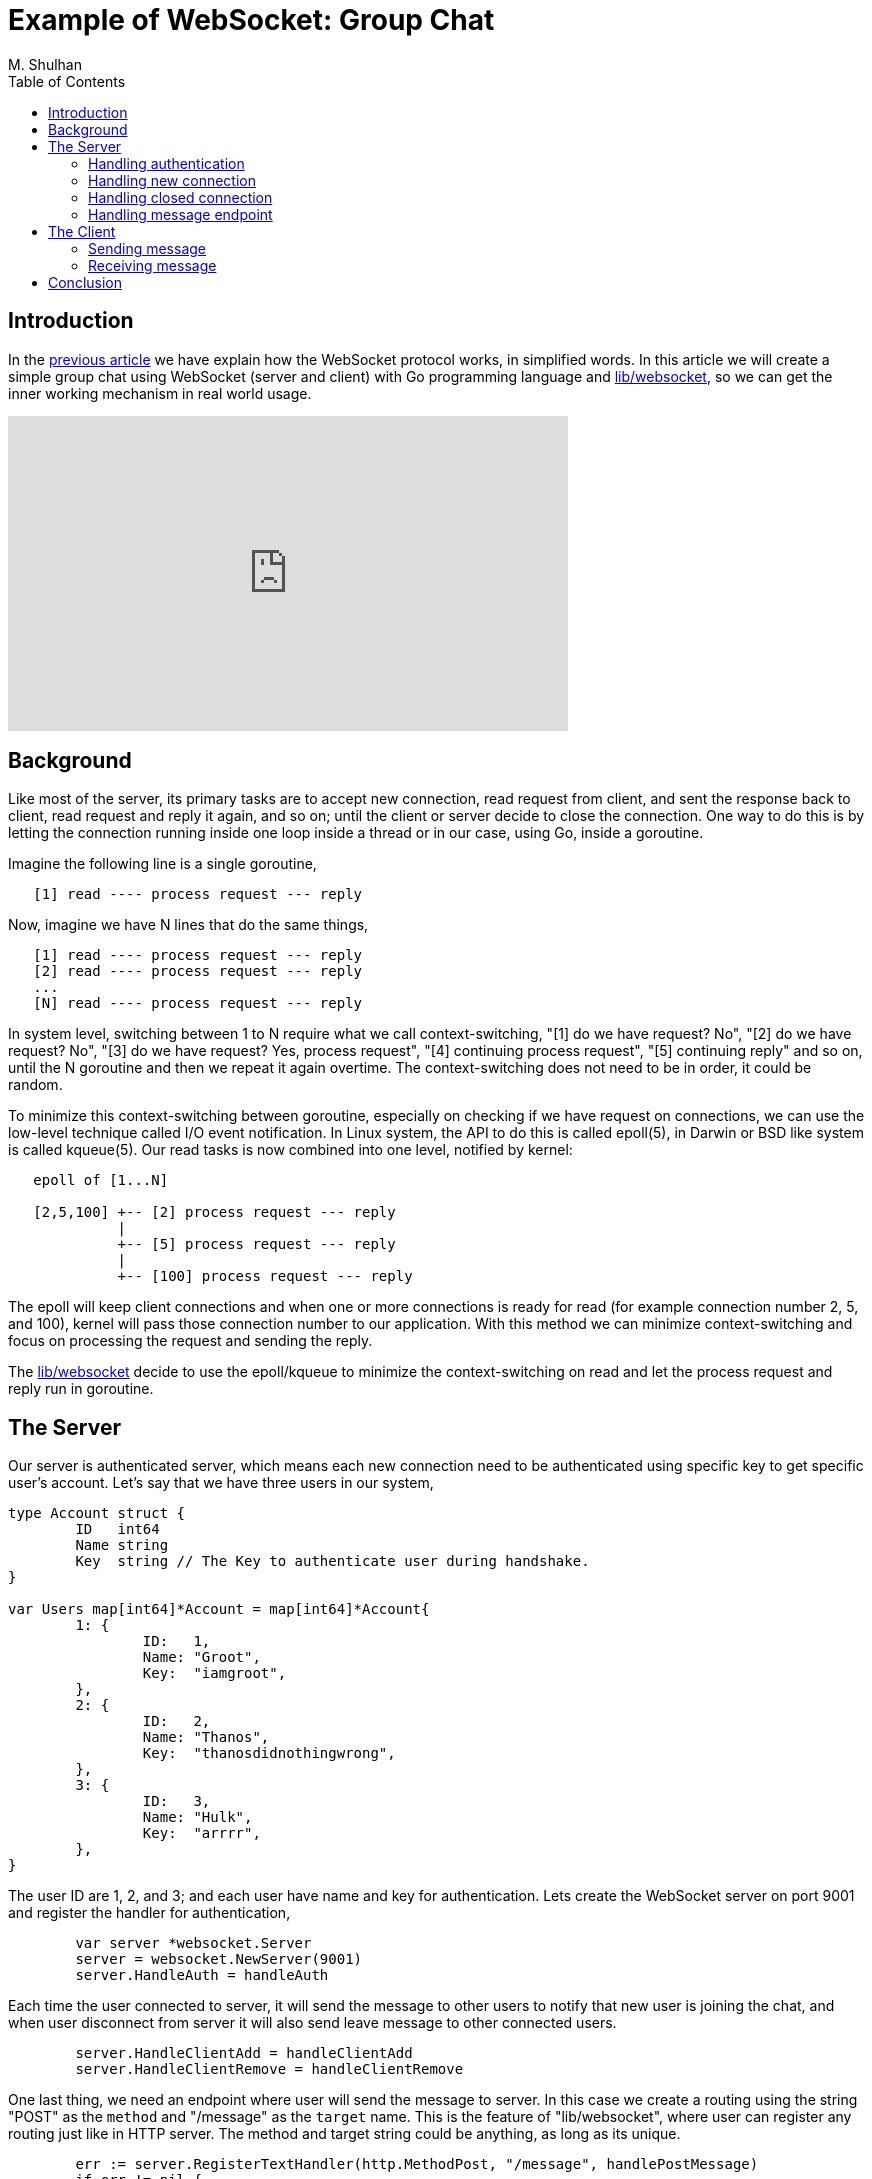 =  Example of WebSocket: Group Chat
:author: M. Shulhan
:date: 27 November 2019
:toc:

==  Introduction

In the
link:/websocket/understanding/[previous article]
we have explain how the WebSocket protocol works, in simplified words.
In this article we will create a simple group chat using WebSocket (server
and client) with Go programming language and
https://godoc.org/github.com/shuLhan/share/lib/websocket[lib/websocket],
so we can get the inner working mechanism in real world usage.

+++
<iframe width="560" height="315" src="https://www.youtube.com/embed/4iC4BQlcTsI" frameborder="0" allow="accelerometer; autoplay; encrypted-media; gyroscope; picture-in-picture" allowfullscreen></iframe>
+++

==  Background

Like most of the server, its primary tasks are to accept new connection, read
request from client, and sent the response back to client, read request
and reply it again, and so on; until the client or server decide to close the
connection.
One way to do this is by letting the connection running inside one loop inside
a thread or in our case, using Go, inside a goroutine.

Imagine the following line is a single goroutine,

----
   [1] read ---- process request --- reply
----

Now, imagine we have N lines that do the same things,

----
   [1] read ---- process request --- reply
   [2] read ---- process request --- reply
   ...
   [N] read ---- process request --- reply
----

In system level, switching between 1 to N require what we call
context-switching, "[1] do we have request? No", "[2] do we have request? No",
"[3] do we have request? Yes, process request", "[4] continuing process
request", "[5] continuing reply" and so on, until the N goroutine and then we
repeat it again overtime.
The context-switching does not need to be in order, it could be random.

To minimize this context-switching between goroutine, especially on checking
if we have request on connections, we can use the low-level technique called
I/O event notification.
In Linux system, the API to do this is called epoll(5), in Darwin or BSD like
system is called kqueue(5).
Our read tasks is now combined into one level, notified by kernel:

----
   epoll of [1...N]

   [2,5,100] +-- [2] process request --- reply
             |
             +-- [5] process request --- reply
	     |
	     +-- [100] process request --- reply
----

The epoll will keep client connections and when one or more connections is
ready for read (for example connection number 2, 5, and 100), kernel will pass
those connection number to our application.
With this method we can minimize context-switching and focus on processing the
request and sending the reply.

The 
https://godoc.org/github.com/shuLhan/share/lib/websocket[lib/websocket]
decide to use the epoll/kqueue to minimize the context-switching on read and
let the process request and reply run in goroutine.

==  The Server

Our server is authenticated server, which means each new connection need to be
authenticated using specific key to get specific user's account.
Let's say that we have three users in our system,

----
type Account struct {
	ID   int64
	Name string
	Key  string // The Key to authenticate user during handshake.
}

var Users map[int64]*Account = map[int64]*Account{
	1: {
		ID:   1,
		Name: "Groot",
		Key:  "iamgroot",
	},
	2: {
		ID:   2,
		Name: "Thanos",
		Key:  "thanosdidnothingwrong",
	},
	3: {
		ID:   3,
		Name: "Hulk",
		Key:  "arrrr",
	},
}
----

The user ID are 1, 2, and 3; and each user have name and key for
authentication.
Lets create the WebSocket server on port 9001 and register the handler for
authentication,

----
	var server *websocket.Server
	server = websocket.NewServer(9001)
	server.HandleAuth = handleAuth
----

Each time the user connected to server, it will send the message to other
users to notify that new user is joining the chat, and when user disconnect
from server it will also send leave message to other connected users.

----
	server.HandleClientAdd = handleClientAdd
	server.HandleClientRemove = handleClientRemove
----

One last thing, we need an endpoint where user will send the message to
server.
In this case we create a routing using the string "POST" as the `method`
and "/message" as the `target` name.
This is the feature of "lib/websocket", where user can register any routing
just like in HTTP server.
The method and target string could be anything, as long as its unique.

----
	err := server.RegisterTextHandler(http.MethodPost, "/message", handlePostMessage)
	if err != nil {
		log.Fatal(err)
	}
----

Later, when client send a text frame that contains JSON request like,

----
{
	"id": 1234,
	"method": "POST",
	"target": "/message"
}
----

it will trigger and run the `handlePostMessage` function in the server.

Finally. we can start our WebSocket server,

----
	server.Start()
----

That's it.
Now we will look how to handle authentication, handling new user and user that
leave, and handling the message endpoint.


===  Handling authentication

Handling client authentication is quite easy.
We retrieve the "Key" from request header (remember that the initial WebSocket
connection can sent custom header), and check if the key match with one of our
users.

----
func handleAuth(req *websocket.Handshake) (ctx context.Context, err error) {
	key := req.Header.Get("Key")

	for id, user := range examples.Users {
		if user.Key == key {
			ctx = context.WithValue(context.Background(), websocket.CtxKeyUID, id)
			return ctx, nil
		}
	}

	return nil, fmt.Errorf("user's key not found")
}
----

If the key exist, we put the user ID into the context and return it.
The context will be keep by the server for later use and its have 1-to-1
corresponding to the connection.


===  Handling new connection

If the handleAuth return non-nil ctx, its mean the connection is accepted, and
server will invoke the function that we registered on HandleClientAdd.

The handleClientAdd will create new broadcast message with type
`BroadcastSystem` that contains text that say "user X joining conversation".
The message will be send to all active connections in the server, except the
current connection.

----
func handleClientAdd(ctx context.Context, conn int) {
	log.Printf("server: adding client %d ...", conn)

	uid := ctx.Value(websocket.CtxKeyUID).(int64)
	user := examples.Users[uid]

	// Broadcast to other connections that new user is connected.
	body := user.Name + " joining conversation..."
	packet, err := websocket.NewBroadcast(examples.BroadcastSystem, body)
	if err != nil {
		log.Fatal(err)
	}

	for _, c := range server.Clients.All() {
		if c == conn {
			continue
		}
		err := websocket.Send(c, packet)
		if err != nil {
			log.Println(err)
		}
	}
}
----

===  Handling closed connection

Every time the client close the connection, our server will invoke the handler
that is registered in HandleClientRemove.
The handler will receive the context and the connection that is being removed.
Just like HandleClientAdd, in handleClientRemove we will also send broadcast
message with type `BroadcastSystem` that say "user X leaving connection" to all
active connection, except the current closed connection.

----
func handleClientRemove(ctx context.Context, conn int) {
	log.Printf("server: client %d has been disconnected ...", conn)

	uid := ctx.Value(websocket.CtxKeyUID).(int64)
	user := examples.Users[uid]

	// Broadcast to other connections that user is disconnected.
	body := user.Name + " leaving conversation..."
	packet, err := websocket.NewBroadcast(examples.BroadcastSystem, body)
	if err != nil {
		log.Fatal(err)
	}

	for _, c := range server.Clients.All() {
		if c == conn {
			continue
		}
		err := websocket.Send(c, packet)
		if err != nil {
			log.Println(err)
		}
	}
}
----

===  Handling message endpoint

The last thing that server do is handling message that is sent by user.
The handlePostMessage will be invoked and receive three parameters: the
context of connection, the request from client, and the response object where
reply will be written.

In this handler, we extract the message that send by client and broadcast it
to other user that are connected to server with type `BroadcastMessage`, not
`BroadcastSystem`, to differentiate with system message that we use previously
for handling new and leaving user.

----
func handlePostMessage(ctx context.Context, req *websocket.Request, res *websocket.Response) {
	uid := ctx.Value(websocket.CtxKeyUID).(int64)
	user := examples.Users[uid]

	log.Printf("server: message from %s: %q\n", user.Name, req.Body)

	body := user.Name + ": " + req.Body
	packet, err := websocket.NewBroadcast(examples.BroadcastMessage, body)
	if err != nil {
		res.Code = http.StatusInternalServerError
		res.Body = err.Error()
		return
	}

	// Broadcast the message to all connected clients, including our
	// connections. Remember, that user could connected through many
	// application.
	for _, conn := range server.Clients.All() {
		if conn == req.Conn {
			continue
		}
		err = websocket.Send(conn, packet)
		if err != nil {
			log.Println(err)
		}
	}

	// Set the response status to success.
	res.Code = http.StatusOK
}
----


==  The Client

In the client side, we need a small struct to wrap the user account and
connection.

----
type ChatClient struct {
	user *examples.Account
	conn *websocket.Client
}
----

To create the WebSocket client connection we set the Endpoint to port number
of server and the set the Header's "Key" with the user Key for authentication.

----
func NewChatClient(user *examples.Account) (cc *ChatClient) {
	cc = &ChatClient{
		user: user,
		conn: &websocket.Client{
			Endpoint: "ws://127.0.0.1:9001",
			Headers: http.Header{
				"Key": []string{user.Key},
			},
		},
	}

	cc.conn.HandleText = cc.handleText
	cc.conn.HandleQuit = func() {
		log.Println("connection has been closed...")
		os.Exit(0)
	}

	err := cc.conn.Connect()
	if err != nil {
		log.Fatal("Connect: " + err.Error())
	}

	log.Printf("%s: connected ...", user.Name)

	return cc
}
----

The client will have two handler: HandleText to handle message from server ,
and HandleQuit to handle when the connection is closed.
After that we call conn.Connect to connect to server.


===  Sending message

Since our application is command line, we need to read input from terminal and
send it to server.
We do this using for loop, read one line from standard input, generate unique
ID, and encode the request as JSON.
The JSON message then wrapped and sent inside TEXT frame by passing it to
`conn.SendText()`.

----
func (cc *ChatClient) Start() {
	req := &websocket.Request{
		Method: http.MethodPost,
		Target: "/message",
	}

	reader := bufio.NewReader(os.Stdin)
	for {
		fmt.Print(cc.user.Name + "> ")

		req.Body, _ = reader.ReadString('\n')
		req.Body = strings.TrimSpace(req.Body)
		if len(req.Body) == 0 {
			continue
		}

		req.ID = uint64(time.Now().Unix())

		packet, err := json.Marshal(req)
		if err != nil {
			log.Fatal(err)
		}

		err = cc.conn.SendText(packet)
		if err != nil {
			log.Fatal(err.Error())
		}
	}
}
----


===  Receiving message

The handleText handler extract the broadcast message from server and print it:
if its `BroadcastSystem` add the prefix "system>" to indicate the message is
from system; and if its `BroadcastMessage` print it as is to indicate the
message is from other user.

----
func (cc *ChatClient) handleText(cl *websocket.Client, frame *websocket.Frame) (err error) {
	res := &websocket.Response{}

	err = json.Unmarshal(frame.Payload(), res)
	if err != nil {
		return err
	}

	// Print message if its a broadcast message.
	if res.ID == 0 {
		switch res.Message {
		case examples.BroadcastMessage:
			fmt.Printf("\n%s\n%s> ", res.Body, cc.user.Name)
		case examples.BroadcastSystem:
			fmt.Printf("\nsystem: %s\n%s> ", res.Body, cc.user.Name)
		}
	}

	return nil
}
----

That is all of our code for chat client using WebSocket.

==  Conclusion

In this article, we have seen how to create a simple, command line group chat
using WebSocket, implemented using Go and
https://godoc.org/github.com/shuLhan/share/lib/websocket[lib/websocket].
Its quite simple.

The full working example of the server code can be viewed
https://github.com/shuLhan/share/blob/master/lib/websocket/examples/cmd/server/main.go[here],
and client code can be viewed
https://github.com/shuLhan/share/blob/master/lib/websocket/examples/cmd/client/main.go[here].

If you have any question feel free to mailto:m.shulhan@gmail.com[email me] any
time.

